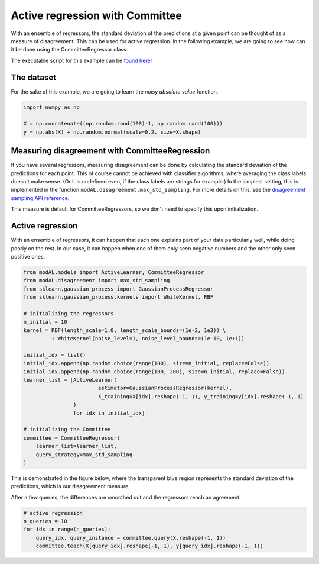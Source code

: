 Active regression with Committee
================================

With an ensemble of regressors, the standard deviation of the predictions at a given point can be thought of as a measure of
disagreement. This can be used for active regression. In the following example, we are going to see how can it be done using the
CommitteeRegressor class. 

The executable script for this example can be `found here! <https://github.com/cosmic-cortex/modAL/blob/master/examples/ensemble_regression.py>`__

The dataset
-----------

For the sake of this example, we are going to learn the *noisy absolute value* function.

.. code:: python

    import numpy as np

    X = np.concatenate((np.random.rand(100)-1, np.random.rand(100)))
    y = np.abs(X) + np.random.normal(scale=0.2, size=X.shape)

.. image:: img/er-data.png
   :align: center

Measuring disagreement with CommitteeRegression
-----------------------------------------------

If you have several regressors, measuring disagreement can be done by calculating the standard deviation of the predictions for each point. This of course cannot be achieved with classifier algorithms, where averaging the class labels doesn't make sense. (Or it is undefined even, if the class labels are strings for example.) In the simplest setting, this is implemented in the function
``modAL.disagreement.max_std_sampling``. For more details on this, see the `disagreement sampling API reference <Disagreement-sampling-API>`__.

This measure is default for CommitteeRegressors, so we don't need to specify this upon initialization.

Active regression
-----------------

With an ensemble of regressors, it can happen that each one explains part of your data particularly well, while doing poorly on the rest. In our case, it can happen when one of them only seen negative numbers and the other only seen positive ones.

.. code:: python

    from modAL.models import ActiveLearner, CommitteeRegressor
    from modAL.disagreement import max_std_sampling
    from sklearn.gaussian_process import GaussianProcessRegressor
    from sklearn.gaussian_process.kernels import WhiteKernel, RBF

    # initializing the regressors
    n_initial = 10
    kernel = RBF(length_scale=1.0, length_scale_bounds=(1e-2, 1e3)) \
             + WhiteKernel(noise_level=1, noise_level_bounds=(1e-10, 1e+1))

    initial_idx = list()
    initial_idx.append(np.random.choice(range(100), size=n_initial, replace=False))
    initial_idx.append(np.random.choice(range(100, 200), size=n_initial, replace=False))
    learner_list = [ActiveLearner(
                            estimator=GaussianProcessRegressor(kernel),
                            X_training=X[idx].reshape(-1, 1), y_training=y[idx].reshape(-1, 1)
                    )
                    for idx in initial_idx]

    # initializing the Committee
    committee = CommitteeRegressor(
        learner_list=learner_list,
        query_strategy=max_std_sampling
    )

This is demonstrated in the figure below, where the transparent blue region represents the standard deviation of the predictions, which is our disagreement measure.

.. image:: img/er-initial.png
   :align: center
   
After a few queries, the differences are smoothed out and the regressors
reach an agreement.

.. code:: python

    # active regression
    n_queries = 10
    for idx in range(n_queries):
        query_idx, query_instance = committee.query(X.reshape(-1, 1))
        committee.teach(X[query_idx].reshape(-1, 1), y[query_idx].reshape(-1, 1))

.. image:: img/er-final.png
   :align: center
